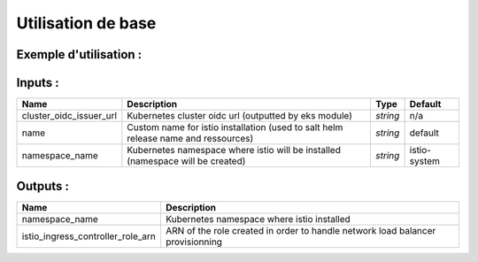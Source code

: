 Utilisation de base
=====================

Exemple d'utilisation :
-----------------------

.. code-block:: bash
        :caption: Module scs_istio
        :name: Module scs_istio

             module "scs-istio-001" {
                source = "git::https://git.ssqti.ca/scm/infra/terraform-modules.git//src/scs_istio?ref=terraform-module-3.x.x"
                cluster_oidc_issuer_url = module.scs_eks_lab_dev.eks_cluster_oidc_url
            }

Inputs :
----------

============================  ==========================================================================================  ==============  ===============================================================================================================
Name                          Description                                                                                 Type            Default
============================  ==========================================================================================  ==============  ===============================================================================================================
cluster\_oidc\_issuer\_url    Kubernetes cluster oidc url (outputted by eks module)                                       `string`        n/a
name                          Custom name for istio installation (used to salt helm release name and ressources)          `string`        default
namespace_name                Kubernetes namespace where istio will be installed (namespace will be created)              `string`        istio-system
============================  ==========================================================================================  ==============  ===============================================================================================================


Outputs :
----------

========================================  ==================================================================================================================================================================
Name                                      Description
========================================  ==================================================================================================================================================================
namespace_name                            Kubernetes namespace where istio installed
istio\_ingress\_controller\_role\_arn     ARN of the role created in order to handle network load balancer provisionning
========================================  ==================================================================================================================================================================
